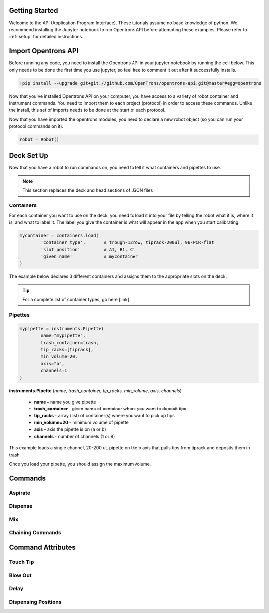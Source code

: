 .. _getting_started:

Getting Started
================================

Welcome to the API (Application Program Interface).  These tutorials assume no base knowledge of python. We recommend installing the Jupyter notebook to run Opentrons API before attempting these examples. Please refer to :ref:`setup` for detailed instructions.

Import Opentrons API
================================

Before running any code, you need to install the Opentrons API in your jupyter notebook by running the cell below.  This only needs to be done the first time you use jupyter, so feel free to comment it out after it successfully installs.

.. code-block:: bash
	
	!pip install --upgrade git+git://github.com/OpenTrons/opentrons-api.git@master#egg=opentrons

Now that you've installed Opentrons API on your computer, you have access to a variety of robot container and instrument commands. You need to import them to each project (protocol) in order to access these commands.  Unlike the install, this set of imports needs to be done at the start of each protocol.

.. testcode:: main
	
	from opentrons.robot import Robot
	from opentrons import containers
	from opentrons import instruments
 
Now that you have imported the opentrons modules, you need to declare a new robot object (so you can run your protocol commands on it).

.. code-block:: python
	
	robot = Robot()


Deck Set Up
================================

Now that you have a robot to run commands on, you need to tell it what containers and pipettes to use.

.. note:: 
	
	This section replaces the deck and head sections of JSON files 


Containers
-----------------------------

For each container you want to use on the deck, you need to load it into your file by telling the robot what it is, where it is, and what to label it. The label you give the container is what will appear in the app when you start calibrating.

.. code-block:: python

	mycontainer = containers.load(
		'container type', 	# trough-12row, tiprack-200ul, 96-PCR-flat
		'slot position'		# A1, B1, C1
		'given name'		# mycontainer
	)


The example below declares 3 different containers and assigns them to the appropriate slots on the deck.

.. testcode:: main
	
	tiprack = containers.load(
  		'tiprack-200ul',  
   		'A1',             
		'tiprack'         
	)

	plate = containers.load(
		'96-PCR-flat',
		'B2',
		'plate'
	)

	trash = containers.load(
		'point',
		'C3',
		'trash'
	)

.. tip:: 
	
	For a complete list of container types, go here [link]
	
	

Pipettes
-----------------------------

.. code-block:: python
	
	mypipette = instruments.Pipette(	
		name="mypipette",			
		trash_container=trash,		
		tip_racks=[tiprack],		
		min_volume=20,				
		axis="b",					
		channels=1					
	)


**instruments.Pipette** (*name, trash_container, tip_racks, min_volume, axis, channels*)

	* **name -** name you give pipette
	* **trash_container -** given name of container where you want to deposit tips
	* **tip_racks -** array (list) of container(s) where you want to pick up tips
	* **min_volume=20 -** minimum volume of pipette
	* **axis -** axis the pipette is on (a or b)
	* **channels -** number of channels (1 or 8)


This example loads a single channel, 20-200 uL pipette on the b axis that pulls tips from tiprack and deposits them in trash

.. testcode:: main

	p200 = instruments.Pipette(
		name="p200",
		trash_container=trash,
		tip_racks=[tiprack],
		min_volume=20,
		axis="b",
		channels=1
	)

Once you load your pipette, you should assign the maximum volume.  

.. testcode:: main
	
	p200.set_max_volume(200)  # maximum volume
	


Commands 
================================

Aspirate
-----------------------------

Dispense
-----------------------------

Mix
-----------------------------

Chaining Commands
-----------------------------




Command Attributes
================================

Touch Tip
-----------------------------

Blow Out
-----------------------------

Delay
-----------------------------

Dispensing Positions
-----------------------------





